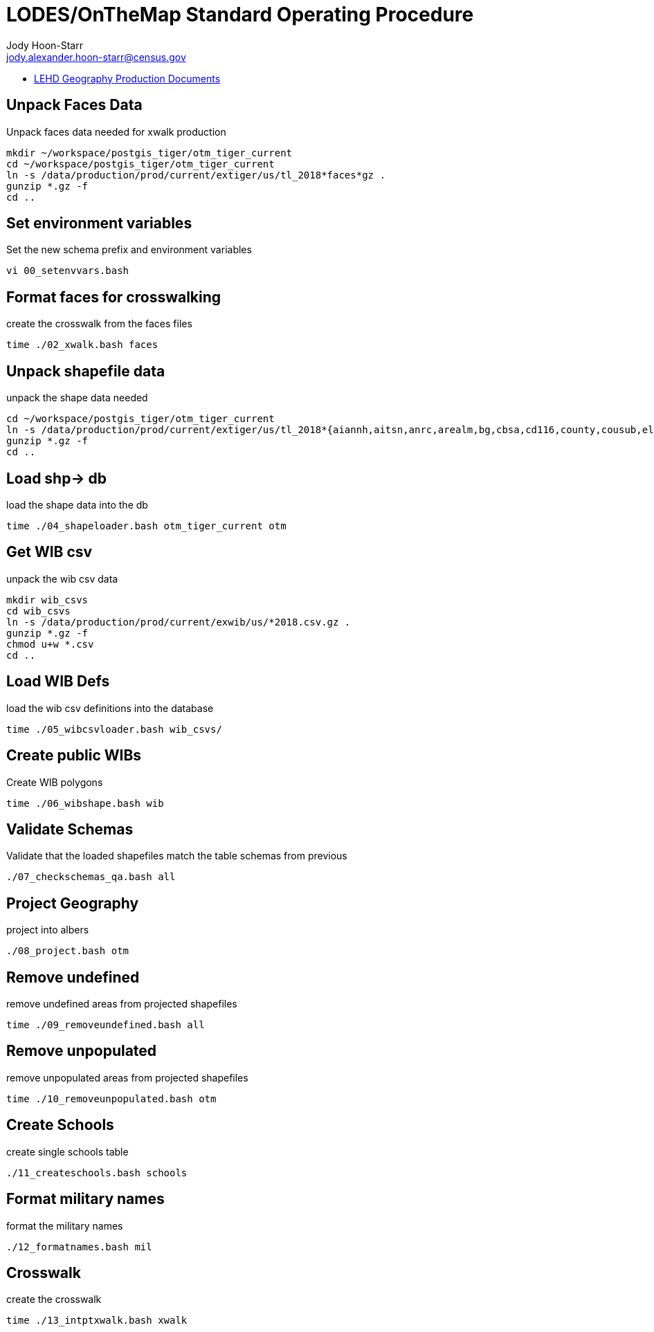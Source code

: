= LODES/OnTheMap Standard Operating Procedure
:nofooter:
Jody Hoon-Starr <jody.alexander.hoon-starr@census.gov>

* link:index.html[LEHD Geography Production Documents]

== Unpack Faces Data

Unpack faces data needed for xwalk production

[source,bash]
----
mkdir ~/workspace/postgis_tiger/otm_tiger_current
cd ~/workspace/postgis_tiger/otm_tiger_current
ln -s /data/production/prod/current/extiger/us/tl_2018*faces*gz .
gunzip *.gz -f
cd ..
----

== Set environment variables

Set the new schema prefix and environment variables

[source,bash]
----
vi 00_setenvvars.bash
----

== Format faces for crosswalking

create the crosswalk from the faces files

[source,bash]
----
time ./02_xwalk.bash faces
----


== Unpack shapefile data

unpack the shape data needed

[source,bash]
----
cd ~/workspace/postgis_tiger/otm_tiger_current
ln -s /data/production/prod/current/extiger/us/tl_2018*{aiannh,aitsn,anrc,arealm,bg,cbsa,cd116,county,cousub,elsd,mil,necta,place,pointlm,rails,scsd,sldl,sldu,state,tract,unsd,zcta510}*gz .
gunzip *.gz -f
cd ..
----

// tag::geo04[]
== Load shp-> db

load the shape data into the db

[source,bash]
----
time ./04_shapeloader.bash otm_tiger_current otm
----
// end::geo04[]

== Get WIB csv

unpack the wib csv data

[source,bash]
----
mkdir wib_csvs
cd wib_csvs
ln -s /data/production/prod/current/exwib/us/*2018.csv.gz .
gunzip *.gz -f
chmod u+w *.csv
cd ..
----

== Load WIB Defs

load the wib csv definitions into the database

[source,bash]
----
time ./05_wibcsvloader.bash wib_csvs/
----

== Create public WIBs

Create WIB polygons

[source,bash]
----
time ./06_wibshape.bash wib
----

== Validate Schemas

Validate that the loaded shapefiles match the table schemas from previous

[source,bash]
----
./07_checkschemas_qa.bash all
----

== Project Geography

project into albers

[source,bash]
----
./08_project.bash otm
----

== Remove undefined

remove undefined areas from projected shapefiles

[source,bash]
----
time ./09_removeundefined.bash all
----

== Remove unpopulated

remove unpopulated areas from projected shapefiles

[source,bash]
----
time ./10_removeunpopulated.bash otm
----

== Create Schools

create single schools table

[source,bash]
----
./11_createschools.bash schools
----

== Format military names

format the military names

[source,bash]
----
./12_formatnames.bash mil
----

== Crosswalk

create the crosswalk 

[source,bash]
----
time ./13_intptxwalk.bash xwalk
----
